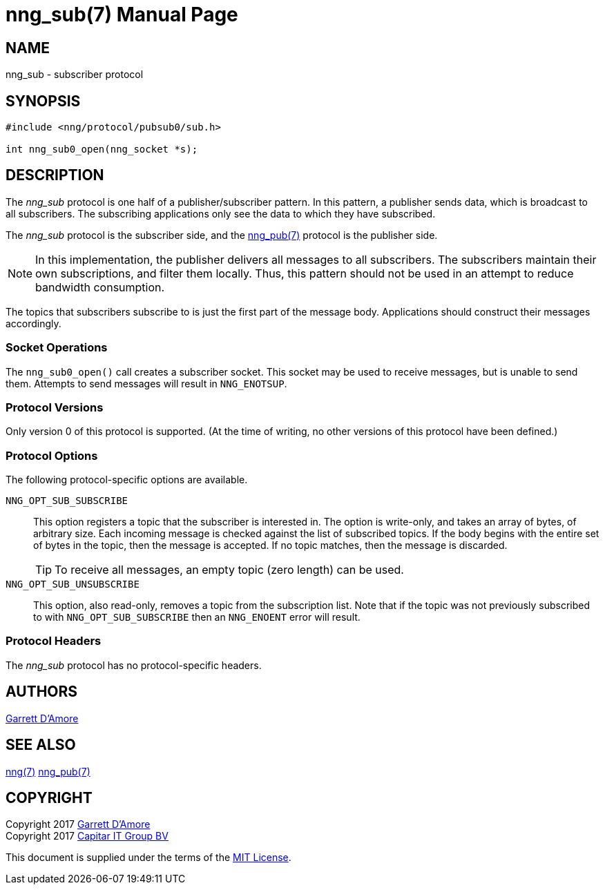 nng_sub(7)
==========
:doctype: manpage
:manmanual: nng
:mansource: nng
:icons: font
:source-highlighter: pygments
:copyright: Copyright 2017 Garrett D'Amore <garrett@damore.org> \
            Copyright 2017 Capitar IT Group BV <info@capitar.com> \
            This software is supplied under the terms of the MIT License, a \
            copy of which should be located in the distribution where this \
            file was obtained (LICENSE.txt).  A copy of the license may also \
            be found online at https://opensource.org/licenses/MIT.

NAME
----
nng_sub - subscriber protocol

SYNOPSIS
--------

[source,c]
----------
#include <nng/protocol/pubsub0/sub.h>

int nng_sub0_open(nng_socket *s);
----------

DESCRIPTION
-----------

The _nng_sub_ protocol is one half of a publisher/subscriber pattern.
In this pattern, a publisher sends data, which is broadcast to all
subscribers.  The subscribing applications only see the data to which
they have subscribed.

The _nng_sub_ protocol is the subscriber side, and the
<<nng_pub.adoc#,nng_pub(7)>> protocol is the publisher side.

NOTE: In this implementation, the publisher delivers all messages to all
subscribers. The subscribers maintain their own subscriptions, and filter
them locally.  Thus, this pattern should not be used in an attempt to
reduce bandwidth consumption.

The topics that subscribers subscribe to is just the first part of
the message body.  Applications should construct their messages
accordingly.

Socket Operations
~~~~~~~~~~~~~~~~~

The `nng_sub0_open()` call creates a subscriber socket.  This socket
may be used to receive messages, but is unable to send them.  Attempts
to send messages will result in `NNG_ENOTSUP`.

Protocol Versions
~~~~~~~~~~~~~~~~~

Only version 0 of this protocol is supported.  (At the time of writing,
no other versions of this protocol have been defined.)

Protocol Options
~~~~~~~~~~~~~~~~

The following protocol-specific options are available.

`NNG_OPT_SUB_SUBSCRIBE`::

   This option registers a topic that the subscriber is interested in.
   The option is write-only, and takes an array of bytes, of arbitrary size.
   Each incoming message is checked against the list of subscribed topics.
   If the body begins with the entire set of bytes in the topic, then the
   message is accepted.  If no topic matches, then the message is
   discarded.
+
TIP: To receive all messages, an empty topic (zero length) can be used.

`NNG_OPT_SUB_UNSUBSCRIBE`::

   This option, also read-only, removes a topic from the subscription list.
   Note that if the topic was not previously subscribed to with
   `NNG_OPT_SUB_SUBSCRIBE` then an `NNG_ENOENT` error will result.

Protocol Headers
~~~~~~~~~~~~~~~~

The _nng_sub_ protocol has no protocol-specific headers.
    
AUTHORS
-------
link:mailto:garrett@damore.org[Garrett D'Amore]

SEE ALSO
--------
<<nng.adoc#,nng(7)>>
<<nng_pub.adoc#,nng_pub(7)>>

COPYRIGHT
---------

Copyright 2017 mailto:garrett@damore.org[Garrett D'Amore] +
Copyright 2017 mailto:info@capitar.com[Capitar IT Group BV]

This document is supplied under the terms of the
https://opensource.org/licenses/LICENSE.txt[MIT License].
